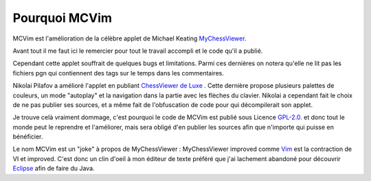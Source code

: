 

Pourquoi MCVim
==============

MCVim est l'amélioration de la célèbre applet de Michael Keating `MyChessViewer`_.

Avant tout il me faut ici le remercier pour tout le travail accompli et le code qu'il a publié.

Cependant cette applet souffrait de quelques bugs et limitations. Parmi ces dernières on notera qu'elle ne lit pas les fichiers pgn qui contiennent des tags sur le temps dans les commentaires.

Nikolai Pilafov a amélioré l'applet en publiant `ChessViewer de Luxe`_ . Cette dernière propose plusieurs palettes de couleurs, un mode "autoplay" et la navigation dans la partie avec les flèches du clavier.
Nikolai a cependant fait le choix de ne pas publier ses sources, et a même fait de l'obfuscation de code pour qui décompilerait son applet.

Je trouve celà vraiment dommage, c'est pourquoi le code de MCVim est publié sous Licence `GPL-2.0.`_ et donc tout le monde peut le reprendre et l'améliorer, mais sera obligé d'en publier les sources afin que n'importe qui puisse en bénéficier.

Le nom MCVim est un "joke" à propos de MyChessViewer : MyChessViewer improved comme `Vim`_ est la contraction de VI et improved.
C'est donc un clin d'oeil à mon éditeur de texte préféré que j'ai lachement abandoné pour découvrir `Eclipse`_ afin de faire du Java.

.. _`ChessViewer de Luxe`: http://www.geocities.com/pilafovi/Chess-Viewer/Viewer-Deluxe.Html
.. _`Eclipse` : http://www.eclipse.org/
.. _`GPL-2.0.`: http://www.gnu.org/licenses/old-licenses/gpl-2.0.txt
.. _`MyChessViewer`: http://mychess.com/
.. _`Vim`: http://www.vim.org/
